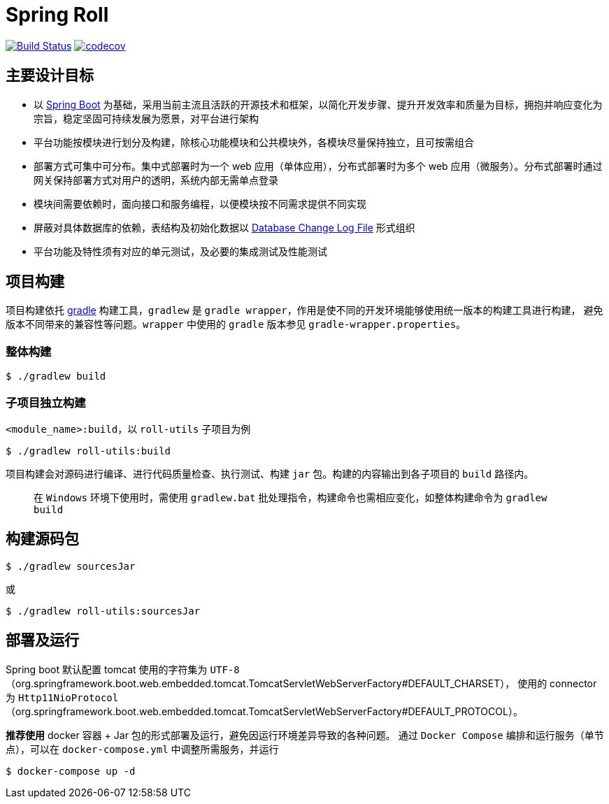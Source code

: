 = Spring Roll

image:https://travis-ci.org/AlphaHinex/spring-roll.svg?branch=master["Build Status", link="https://travis-ci.org/AlphaHinex/spring-roll"]
image:https://codecov.io/gh/AlphaHinex/spring-roll/branch/master/graph/badge.svg["codecov", link="https://codecov.io/gh/AlphaHinex/spring-roll"]


== 主要设计目标

* 以 http://projects.spring.io/spring-boot/[Spring Boot] 为基础，采用当前主流且活跃的开源技术和框架，以简化开发步骤、提升开发效率和质量为目标，拥抱并响应变化为宗旨，稳定坚固可持续发展为愿景，对平台进行架构
* 平台功能按模块进行划分及构建，除核心功能模块和公共模块外，各模块尽量保持独立，且可按需组合
* 部署方式可集中可分布。集中式部署时为一个 web 应用（单体应用），分布式部署时为多个 web 应用（微服务）。分布式部署时通过网关保持部署方式对用户的透明，系统内部无需单点登录
* 模块间需要依赖时，面向接口和服务编程，以便模块按不同需求提供不同实现
* 屏蔽对具体数据库的依赖，表结构及初始化数据以 http://www.liquibase.org/documentation/databasechangelog.html[Database Change Log File] 形式组织
* 平台功能及特性须有对应的单元测试，及必要的集成测试及性能测试


== 项目构建

项目构建依托 http://www.gradle.org[gradle] 构建工具，`gradlew` 是 `gradle wrapper`，作用是使不同的开发环境能够使用统一版本的构建工具进行构建，
避免版本不同带来的兼容性等问题。`wrapper` 中使用的 `gradle` 版本参见 `gradle-wrapper.properties`。


=== 整体构建

    $ ./gradlew build

=== 子项目独立构建

`<module_name>:build`，以 `roll-utils` 子项目为例

    $ ./gradlew roll-utils:build

项目构建会对源码进行编译、进行代码质量检查、执行测试、构建 `jar` 包。构建的内容输出到各子项目的 `build` 路径内。

> 在 `Windows` 环境下使用时，需使用 `gradlew.bat` 批处理指令，构建命令也需相应变化，如整体构建命令为 `gradlew build`


== 构建源码包

    $ ./gradlew sourcesJar

或

    $ ./gradlew roll-utils:sourcesJar


== 部署及运行

Spring boot 默认配置 tomcat 使用的字符集为 `UTF-8`（org.springframework.boot.web.embedded.tomcat.TomcatServletWebServerFactory#DEFAULT_CHARSET），
使用的 connector 为 `Http11NioProtocol`（org.springframework.boot.web.embedded.tomcat.TomcatServletWebServerFactory#DEFAULT_PROTOCOL）。

**推荐使用** docker 容器 + Jar 包的形式部署及运行，避免因运行环境差异导致的各种问题。
通过 `Docker Compose` 编排和运行服务（单节点），可以在 `docker-compose.yml` 中调整所需服务，并运行

    $ docker-compose up -d
